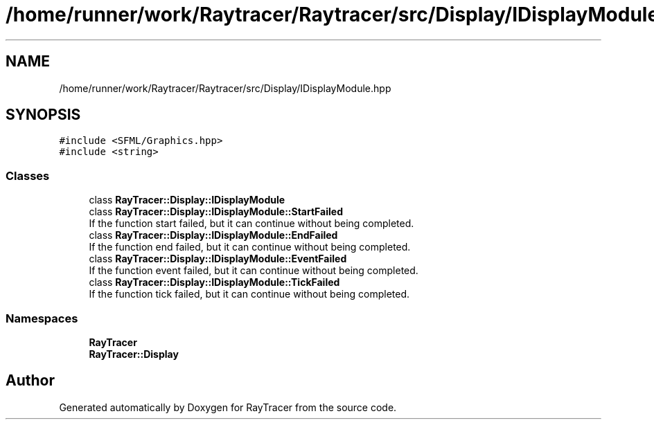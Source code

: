 .TH "/home/runner/work/Raytracer/Raytracer/src/Display/IDisplayModule.hpp" 1 "Sun May 14 2023" "RayTracer" \" -*- nroff -*-
.ad l
.nh
.SH NAME
/home/runner/work/Raytracer/Raytracer/src/Display/IDisplayModule.hpp
.SH SYNOPSIS
.br
.PP
\fC#include <SFML/Graphics\&.hpp>\fP
.br
\fC#include <string>\fP
.br

.SS "Classes"

.in +1c
.ti -1c
.RI "class \fBRayTracer::Display::IDisplayModule\fP"
.br
.ti -1c
.RI "class \fBRayTracer::Display::IDisplayModule::StartFailed\fP"
.br
.RI "If the function start failed, but it can continue without being completed\&. "
.ti -1c
.RI "class \fBRayTracer::Display::IDisplayModule::EndFailed\fP"
.br
.RI "If the function end failed, but it can continue without being completed\&. "
.ti -1c
.RI "class \fBRayTracer::Display::IDisplayModule::EventFailed\fP"
.br
.RI "If the function event failed, but it can continue without being completed\&. "
.ti -1c
.RI "class \fBRayTracer::Display::IDisplayModule::TickFailed\fP"
.br
.RI "If the function tick failed, but it can continue without being completed\&. "
.in -1c
.SS "Namespaces"

.in +1c
.ti -1c
.RI " \fBRayTracer\fP"
.br
.ti -1c
.RI " \fBRayTracer::Display\fP"
.br
.in -1c
.SH "Author"
.PP 
Generated automatically by Doxygen for RayTracer from the source code\&.
